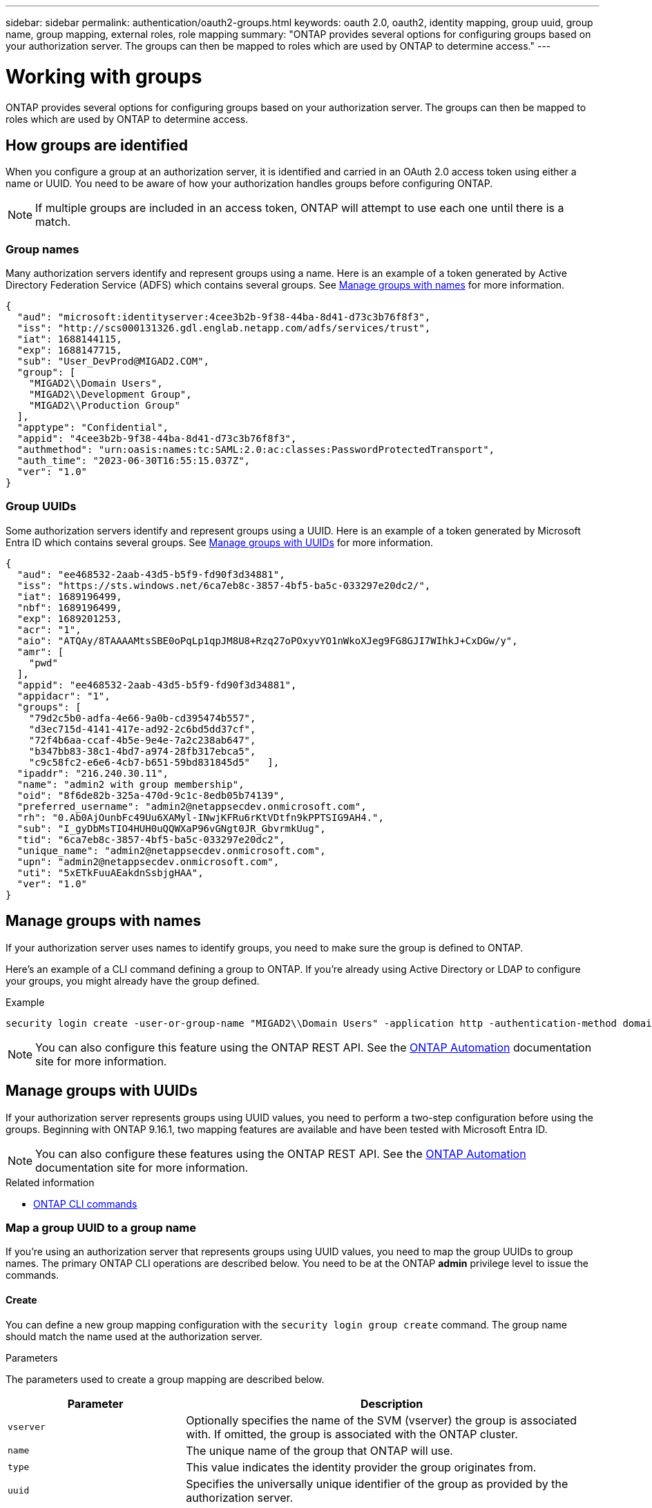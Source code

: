 ---
sidebar: sidebar
permalink: authentication/oauth2-groups.html
keywords: oauth 2.0, oauth2, identity mapping, group uuid, group name, group mapping, external roles, role mapping
summary: "ONTAP provides several options for configuring groups based on your authorization server. The groups can then be mapped to roles which are used by ONTAP to determine access."
---

= Working with groups
:hardbreaks:
:nofooter:
:icons: font
:linkattrs:
:imagesdir: ./media/

[.lead]
ONTAP provides several options for configuring groups based on your authorization server. The groups can then be mapped to roles which are used by ONTAP to determine access.

== How groups are identified

When you configure a group at an authorization server, it is identified and carried in an OAuth 2.0 access token using either a name or UUID. You need to be aware of how your authorization handles groups before configuring ONTAP.

[NOTE]
If multiple groups are included in an access token, ONTAP will attempt to use each one until there is a match.

=== Group names

Many authorization servers identify and represent groups using a name. Here is an example of a token generated by Active Directory Federation Service (ADFS) which contains several groups. See <<Manage groups with names>> for more information.

[source,json]
{
  "aud": "microsoft:identityserver:4cee3b2b-9f38-44ba-8d41-d73c3b76f8f3",
  "iss": "http://scs000131326.gdl.englab.netapp.com/adfs/services/trust",
  "iat": 1688144115,
  "exp": 1688147715,
  "sub": "User_DevProd@MIGAD2.COM",
  "group": [
    "MIGAD2\\Domain Users",
    "MIGAD2\\Development Group",
    "MIGAD2\\Production Group"
  ],
  "apptype": "Confidential",
  "appid": "4cee3b2b-9f38-44ba-8d41-d73c3b76f8f3",
  "authmethod": "urn:oasis:names:tc:SAML:2.0:ac:classes:PasswordProtectedTransport",
  "auth_time": "2023-06-30T16:55:15.037Z",
  "ver": "1.0"
}

=== Group UUIDs

Some authorization servers identify and represent groups using a UUID. Here is an example of a token generated by Microsoft Entra ID which contains several groups. See <<Manage groups with UUIDs>> for more information.

[source,json]
{
  "aud": "ee468532-2aab-43d5-b5f9-fd90f3d34881",
  "iss": "https://sts.windows.net/6ca7eb8c-3857-4bf5-ba5c-033297e20dc2/",
  "iat": 1689196499,
  "nbf": 1689196499,
  "exp": 1689201253,
  "acr": "1",
  "aio": "ATQAy/8TAAAAMtsSBE0oPqLp1qpJM8U8+Rzq27oPOxyvYO1nWkoXJeg9FG8GJI7WIhkJ+CxDGw/y",
  "amr": [
    "pwd"
  ],
  "appid": "ee468532-2aab-43d5-b5f9-fd90f3d34881",
  "appidacr": "1",
  "groups": [
    "79d2c5b0-adfa-4e66-9a0b-cd395474b557",
    "d3ec715d-4141-417e-ad92-2c6bd5dd37cf",
    "72f4b6aa-ccaf-4b5e-9e4e-7a2c238ab647",
    "b347bb83-38c1-4bd7-a974-28fb317ebca5",
    "c9c58fc2-e6e6-4cb7-b651-59bd831845d5"   ],
  "ipaddr": "216.240.30.11",
  "name": "admin2 with group membership",
  "oid": "8f6de82b-325a-470d-9c1c-8edb05b74139",
  "preferred_username": "admin2@netappsecdev.onmicrosoft.com",
  "rh": "0.Ab0AjOunbFc49Uu6XAMyl-INwjKFRu6rKtVDtfn9kPPTSIG9AH4.",
  "sub": "I_gyDbMsTIO4HUH0uQQWXaP96vGNgt0JR_GbvrmkUug",
  "tid": "6ca7eb8c-3857-4bf5-ba5c-033297e20dc2",
  "unique_name": "admin2@netappsecdev.onmicrosoft.com",
  "upn": "admin2@netappsecdev.onmicrosoft.com",
  "uti": "5xETkFuuAEakdnSsbjgHAA",
  "ver": "1.0"
}

== Manage groups with names

If your authorization server uses names to identify groups, you need to make sure the group is defined to ONTAP. 

Here's an example of a CLI command defining a group to ONTAP. If you're already using Active Directory or LDAP to configure your groups, you might already have the group defined.

.Example
----
security login create -user-or-group-name "MIGAD2\\Domain Users" -application http -authentication-method domain -role admin
----

[NOTE]
You can also configure this feature using the ONTAP REST API. See the https://docs.netapp.com/us-en/ontap-automation/[ONTAP Automation^] documentation site for more information.

== Manage groups with UUIDs

If your authorization server represents groups using UUID values, you need to perform a two-step configuration before using the groups. Beginning with ONTAP 9.16.1, two mapping features are available and have been tested with Microsoft Entra ID.

[NOTE]
You can also configure these features using the ONTAP REST API. See the https://docs.netapp.com/us-en/ontap-automation/[ONTAP Automation^] documentation site for more information.

.Related information

* https://docs.netapp.com/us-en/ontap-cli/[ONTAP CLI commands^]

=== Map a group UUID to a group name

If you're using an authorization server that represents groups using UUID values, you need to map the group UUIDs to group names. The primary ONTAP CLI operations are described below. You need to be at the ONTAP *admin* privilege level to issue the commands.

==== Create

You can define a new group mapping configuration with the `security login group create` command. The group name should match the name used at the authorization server.

.Parameters
The parameters used to create a group mapping are described below.

[cols="30,70"*,options="header"]
|===
|Parameter
|Description
|`vserver`
|Optionally specifies the name of the SVM (vserver) the group is associated with. If omitted, the group is associated with the ONTAP cluster.
|`name`
|The unique name of the group that ONTAP will use.
|`type`
|This value indicates the identity provider the group originates from.
|`uuid`
|Specifies the universally unique identifier of the group as provided by the authorization server.
|===

.Example
----
security login group create -vserver ontap-cls-1 -name IAM_Dev -type entra -uuid 79d2c5b0-adfa-4e66-9a0b-cd395474b557
----

After creating the group, a unique read-only integer identifier is generated for the group.

==== Additional CLI operations

The command supports several additional operations, including:

* Show
* Modify
* Delete

You can use the `show` option to retrieve the unique group ID generated for a group. Refer to the ONTAP commands reference documentation or ONTAP CLI man pages for more information.

=== Map a group UUID to a role

If you're using an authorization server that represents groups using UUID values, you can map the group to a role. The primary ONTAP CLI operations are described below. Also, you need to be at the ONTAP *admin* privilege level to issue the commands.

[NOTE]
You need to first <<Map a group UUID to a group name>> and retrieve the unique integer ID generated for the group. You'll need the ID to map the group to a role.

==== Create

You can define a new role mapping with the `security login group role-mapping create` command.

.Parameters
The parameters used to map a group to a role are described below.

[cols="30,70"*,options="header"]
|===
|Parameter
|Description
|`group-id`
|Specifies the unique ID generated for the group using the command `security login group create`.
|`role`
|The name of the ONTAP role the group is mapped to.
|===

.Example
----
security login group role-mapping create -group-id 1 -role admin
----

==== Additional CLI operations

The command supports several additional operations, including:

* Show
* Modify
* Delete

Refer to the ONTAP commands reference documentation or ONTAP CLI man pages for more information.

// DMP - November 5 2024 - ONTAPDOC-2163

